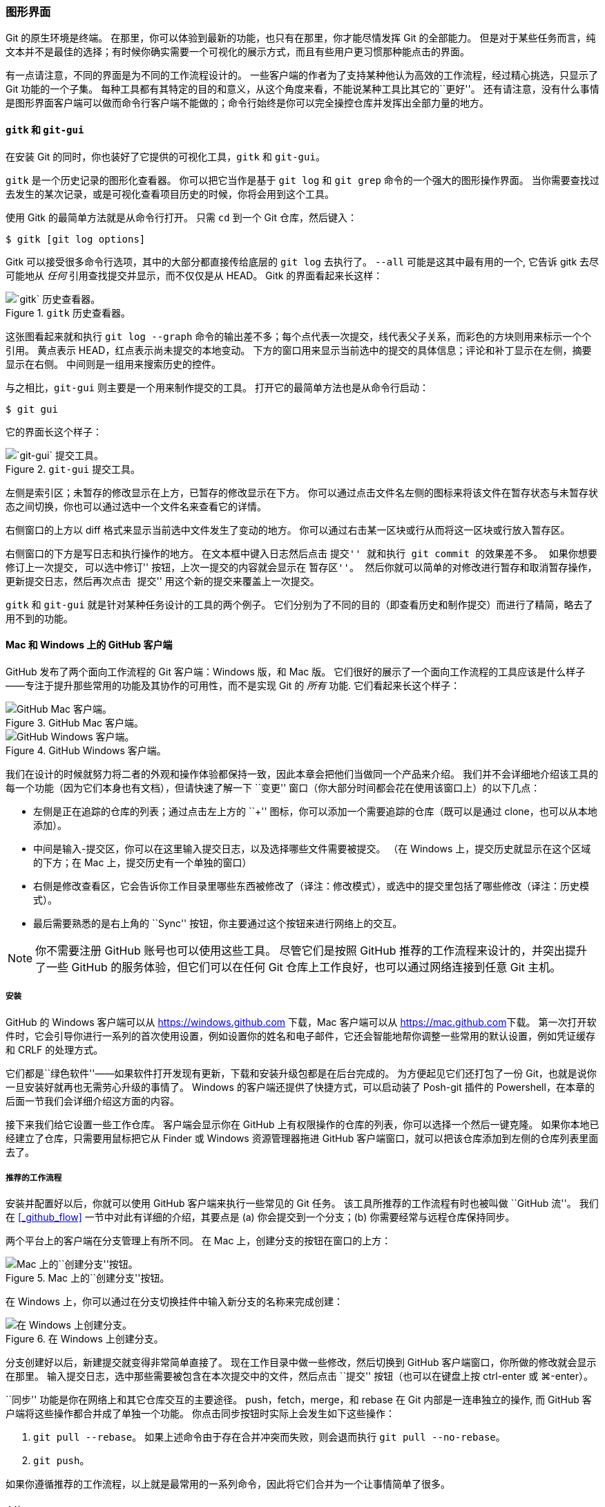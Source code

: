 === 图形界面

(((GUIs)))(((Graphical tools)))
Git 的原生环境是终端。
在那里，你可以体验到最新的功能，也只有在那里，你才能尽情发挥 Git 的全部能力。
但是对于某些任务而言，纯文本并不是最佳的选择；有时候你确实需要一个可视化的展示方式，而且有些用户更习惯那种能点击的界面。

有一点请注意，不同的界面是为不同的工作流程设计的。
一些客户端的作者为了支持某种他认为高效的工作流程，经过精心挑选，只显示了 Git 功能的一个子集。
每种工具都有其特定的目的和意义，从这个角度来看，不能说某种工具比其它的``更好''。
还有请注意，没有什么事情是图形界面客户端可以做而命令行客户端不能做的；命令行始终是你可以完全操控仓库并发挥出全部力量的地方。

==== `gitk` 和 `git-gui`

(((git commands, gitk)))(((git commands, gui)))(((gitk)))
在安装 Git 的同时，你也装好了它提供的可视化工具，`gitk` 和 `git-gui`。

`gitk` 是一个历史记录的图形化查看器。
你可以把它当作是基于 `git log` 和 `git grep` 命令的一个强大的图形操作界面。
当你需要查找过去发生的某次记录，或是可视化查看项目历史的时候，你将会用到这个工具。

使用 Gitk 的最简单方法就是从命令行打开。
只需 `cd` 到一个 Git 仓库，然后键入：

[source,console]
----
$ gitk [git log options]
----

Gitk 可以接受很多命令行选项，其中的大部分都直接传给底层的 `git log` 去执行了。
`--all` 可能是这其中最有用的一个, 它告诉 gitk 去尽可能地从 _任何_ 引用查找提交并显示，而不仅仅是从 HEAD。
Gitk 的界面看起来长这样：

.`gitk` 历史查看器。
image::../images/gitk.png[`gitk` 历史查看器。]

这张图看起来就和执行 `git log --graph` 命令的输出差不多；每个点代表一次提交，线代表父子关系，而彩色的方块则用来标示一个个引用。
黄点表示 HEAD，红点表示尚未提交的本地变动。
下方的窗口用来显示当前选中的提交的具体信息；评论和补丁显示在左侧，摘要显示在右侧。
中间则是一组用来搜索历史的控件。

与之相比，`git-gui` 则主要是一个用来制作提交的工具。
打开它的最简单方法也是从命令行启动：

[source,console]
-----
$ git gui
-----

它的界面长这个样子：

.`git-gui` 提交工具。
image::../images/git-gui.png[`git-gui` 提交工具。]

左侧是索引区；未暂存的修改显示在上方，已暂存的修改显示在下方。
你可以通过点击文件名左侧的图标来将该文件在暂存状态与未暂存状态之间切换，你也可以通过选中一个文件名来查看它的详情。

右侧窗口的上方以 diff 格式来显示当前选中文件发生了变动的地方。
你可以通过右击某一区块或行从而将这一区块或行放入暂存区。

右侧窗口的下方是写日志和执行操作的地方。
在文本框中键入日志然后点击 ``提交'' 就和执行 `git commit` 的效果差不多。
如果你想要修订上一次提交, 可以选中``修订'' 按钮，上次一提交的内容就会显示在 ``暂存区''。
然后你就可以简单的对修改进行暂存和取消暂存操作，更新提交日志，然后再次点击 ``提交'' 用这个新的提交来覆盖上一次提交。

`gitk` 和 `git-gui` 就是针对某种任务设计的工具的两个例子。
它们分别为了不同的目的（即查看历史和制作提交）而进行了精简，略去了用不到的功能。


==== Mac 和 Windows 上的 GitHub 客户端

(((GitHub for Mac)))(((GitHub for Windows)))
GitHub 发布了两个面向工作流程的 Git 客户端：Windows 版，和 Mac 版。
它们很好的展示了一个面向工作流程的工具应该是什么样子——专注于提升那些常用的功能及其协作的可用性，而不是实现 Git 的 _所有_ 功能.
它们看起来长这个样子：

.GitHub Mac 客户端。
image::../images/github_mac.png[GitHub Mac 客户端。]

.GitHub Windows 客户端。
image::../images/github_win.png[GitHub Windows 客户端。]

我们在设计的时候就努力将二者的外观和操作体验都保持一致，因此本章会把他们当做同一个产品来介绍。
我们并不会详细地介绍该工具的每一个功能（因为它们本身也有文档），但请快速了解一下 ``变更'' 窗口（你大部分时间都会花在使用该窗口上）的以下几点：

* 左侧是正在追踪的仓库的列表；通过点击左上方的 ``+'' 图标，你可以添加一个需要追踪的仓库（既可以是通过 clone，也可以从本地添加）。
* 中间是输入-提交区，你可以在这里输入提交日志，以及选择哪些文件需要被提交。
  （在 Windows 上，提交历史就显示在这个区域的下方；在 Mac 上，提交历史有一个单独的窗口）
* 右侧是修改查看区，它会告诉你工作目录里哪些东西被修改了（译注：修改模式），或选中的提交里包括了哪些修改（译注：历史模式）。
* 最后需要熟悉的是右上角的 ``Sync'' 按钮，你主要通过这个按钮来进行网络上的交互。

[NOTE]
====
你不需要注册 GitHub 账号也可以使用这些工具。
尽管它们是按照 GitHub 推荐的工作流程来设计的，并突出提升了一些 GitHub 的服务体验，但它们可以在任何 Git 仓库上工作良好，也可以通过网络连接到任意 Git 主机。
====

===== 安装

GitHub 的 Windows 客户端可以从 https://windows.github.com[] 下载，Mac 客户端可以从 https://mac.github.com[]下载。
第一次打开软件时，它会引导你进行一系列的首次使用设置，例如设置你的姓名和电子邮件，它还会智能地帮你调整一些常用的默认设置，例如凭证缓存和 CRLF 的处理方式。

它们都是``绿色软件''——如果软件打开发现有更新，下载和安装升级包都是在后台完成的。
为方便起见它们还打包了一份 Git，也就是说你一旦安装好就再也无需劳心升级的事情了。
Windows 的客户端还提供了快捷方式，可以启动装了 Posh-git 插件的 Powershell，在本章的后面一节我们会详细介绍这方面的内容。

接下来我们给它设置一些工作仓库。
客户端会显示你在 GitHub 上有权限操作的仓库的列表，你可以选择一个然后一键克隆。
如果你本地已经建立了仓库，只需要用鼠标把它从 Finder 或 Windows 资源管理器拖进 GitHub 客户端窗口，就可以把该仓库添加到左侧的仓库列表里面去了。

===== 推荐的工作流程

安装并配置好以后，你就可以使用 GitHub 客户端来执行一些常见的 Git 任务。
该工具所推荐的工作流程有时也被叫做 ``GitHub 流''。
我们在 <<_github_flow>> 一节中对此有详细的介绍，其要点是 (a) 你会提交到一个分支；(b) 你需要经常与远程仓库保持同步。

两个平台上的客户端在分支管理上有所不同。
在 Mac 上，创建分支的按钮在窗口的上方：

.Mac 上的``创建分支''按钮。
image::../images/branch_widget_mac.png[Mac 上的``创建分支''按钮。]

在 Windows 上，你可以通过在分支切换挂件中输入新分支的名称来完成创建：

.在 Windows 上创建分支。
image::../images/branch_widget_win.png[在 Windows 上创建分支。]

分支创建好以后，新建提交就变得非常简单直接了。
现在工作目录中做一些修改，然后切换到 GitHub 客户端窗口，你所做的修改就会显示在那里。
输入提交日志，选中那些需要被包含在本次提交中的文件，然后点击 ``提交'' 按钮（也可以在键盘上按 ctrl-enter 或 ⌘-enter）。

``同步'' 功能是你在网络上和其它仓库交互的主要途径。
push，fetch，merge，和 rebase 在 Git 内部是一连串独立的操作, 而 GitHub 客户端将这些操作都合并成了单独一个功能。
你点击同步按钮时实际上会发生如下这些操作：

. `git pull --rebase`。
  如果上述命令由于存在合并冲突而失败，则会退而执行 `git pull --no-rebase`。
. `git push`。

如果你遵循推荐的工作流程，以上就是最常用的一系列命令，因此将它们合并为一个让事情简单了很多。

===== 小结

这些工具是为其各自针对的工作流程所量身定做的。
开发者和非开发者可以轻松地在分分钟内就搭建起项目协作环境，它们还内置了其它辅助最佳实践的功能。
但是，如果你的工作流程有所不同，或者你需要在进行网络操作时有更多的控制，那么建议你考虑一下其它客户端或者使用命令行。


==== 其它图形界面

除此之外，还有许许多多其它的图形化 Git 客户端，其中既有单一功能的定制工具，也有试图提供 Git 所有功能的复杂应用。
Git 的官方网站整理了一份时下最流行的客户端的清单 http://git-scm.com/downloads/guis[]。
在 Git 的维基站点还可以看到一份更全的清单 https://git.wiki.kernel.org/index.php/Interfaces,_frontends,_and_tools#Graphical_Interfaces[].
